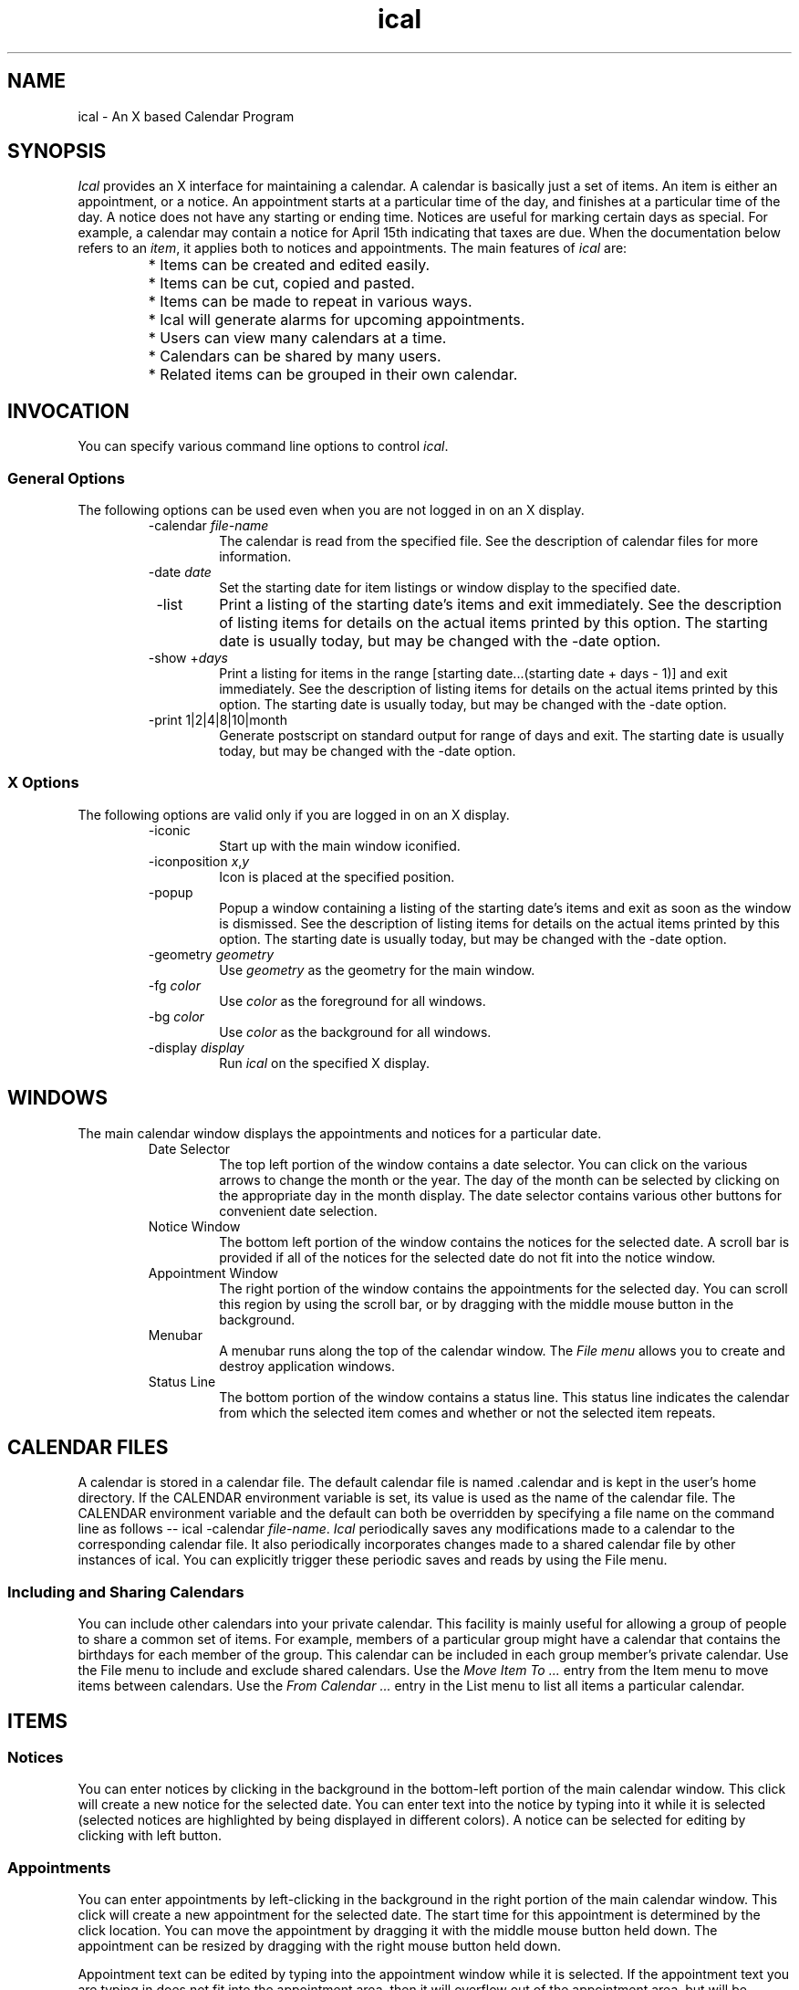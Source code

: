 .\" Generated by html2man
.TH ical 1
.SH NAME
ical - An X based Calendar Program
.SH SYNOPSIS
\fIIcal\fR provides an X interface for maintaining a calendar.  A
calendar is basically just a set of items. An item is either an
appointment, or a notice. An appointment starts
at a particular time of the day, and finishes at a particular time of
the day. A notice does not have any starting or
ending time. Notices are useful for marking certain days as
special. For example, a calendar may contain a notice for April 15th
indicating that taxes are due.  When the documentation below refers to
an \fIitem\fR, it applies both to notices and appointments.  The
main features of \fIical\fR are:
.RS
.PD 0
.HP 2
.PD
* Items can be created and edited easily.
.PD 0
.HP 2
.PD
* Items can be cut, copied and pasted.
.PD 0
.HP 2
.PD
* Items can be made to repeat in various ways.
.PD 0
.HP 2
.PD
* Ical will generate alarms for upcoming
appointments.
.PD 0
.HP 2
.PD
* Users can view many calendars at a time.
.PD 0
.HP 2
.PD
* Calendars can be shared by many users.
.PD 0
.HP 2
.PD
* Related items can be grouped in their own calendar.
.RE
.SH INVOCATION
You can specify various command line options to control \fIical\fR.
.SS General Options
The following options can be used even when you are not logged in on
an X display.
.RS
.IP " -calendar \fIfile-name\fR"
The calendar is read from the specified file.  See the
description of calendar files
for more information.
.IP " -date \fIdate\fR"
Set the starting date for item listings or window display to
the specified date.
.IP " -list"
Print a listing of the starting date's items and exit immediately.
See the description of listing items
for details on the actual items printed by this option.
The starting date is usually today, but may be changed with
the -date option.
.IP " -show +\fIdays\fR"
Print a listing for items in the range
\fR[starting date...(starting date + days - 1)]\fR
and exit immediately.
See the description of listing items
for details on the actual items printed by this option.
The starting date is usually today, but may be changed with
the -date option.
.IP " -print \fR1|2|4|8|10|month\fR"
Generate postscript on standard output for range of days and exit.
The starting date is usually today, but may be changed with
the -date option.
.RE
.SS X Options
The following options are valid only if you are logged in on an X
display.
.RS
.IP " -iconic"
Start up with the main window iconified.
.IP " -iconposition \fIx\fR,\fIy\fR"
Icon is placed at the specified position.
.IP " -popup"
Popup a window containing a listing of the starting date's items
and exit as soon as the window is dismissed.
See the description of listing items
for details on the actual items printed by this option.
The starting date is usually today, but may be changed with
the -date option.
.IP " -geometry \fIgeometry\fR"
Use \fIgeometry\fR as the geometry for the main window.
.IP " -fg \fIcolor\fR"
Use \fIcolor\fR as the foreground for all windows.
.IP " -bg \fIcolor\fR"
Use \fIcolor\fR as the background for all windows.
.IP " -display \fIdisplay\fR"
Run \fIical\fR on the specified X display.
.RE
.SH WINDOWS
The main calendar window displays the appointments and notices for a
particular date.
.RS
.IP " Date Selector"
The top left portion of the window contains a date selector.  You
can click on the various arrows to change the month or the year.  The
day of the month can be selected by clicking on the appropriate day in
the month display.  The date selector contains various other buttons
for convenient date selection.
.IP " Notice Window"
The bottom left portion of the window contains the notices for
the selected date. A scroll bar is provided if all of the notices for
the selected date do not fit into the notice window.
.IP " Appointment Window"
The right portion of the window contains the appointments for the
selected day. You can scroll this region by using the scroll bar, or
by dragging with the middle mouse button in the background.
.IP " Menubar"
A menubar runs along the top of the calendar window.  The
\fIFile menu\fR allows you to create and destroy application
windows.
.IP " Status Line"
The bottom portion of the window contains a status line. This
status line indicates the calendar from which the selected item comes
and whether or not the selected item repeats.
.RE
.SH CALENDAR FILES
A calendar is stored in a calendar file. The default calendar file is
named \fR.calendar\fR and is kept in the user's home
directory. If the \fRCALENDAR\fR environment variable is set,
its value is used as the name of the calendar file. The
\fRCALENDAR\fR environment variable and the default can both be
overridden by specifying a file name on the command line as follows --
.DS
ical -calendar \fIfile-name\fR.
.DE
\fIIcal\fR periodically saves any modifications made to a
calendar to the corresponding calendar file. It also periodically
incorporates changes made to a shared calendar file by other instances
of ical.  You can explicitly trigger these periodic saves and
reads by using the File menu.
.SS Including and Sharing Calendars
You can include other calendars into your private calendar. This
facility is mainly useful for allowing a group of people to share a
common set of items. For example, members of a particular group might
have a calendar that contains the birthdays for each member of the
group. This calendar can be included in each group member's private
calendar.  Use the File menu to include and
exclude shared calendars.  Use the \fIMove Item To ...\fR entry
from the Item menu to move items between
calendars.  Use the \fIFrom Calendar ...\fR entry in the List menu to list all items a particular
calendar.
.SH ITEMS
.SS Notices
You can enter notices by clicking in the background in the bottom-left
portion of the main calendar window. This click will create a new
notice for the selected date.  You can enter text into the notice by
typing into it while it is selected (selected notices are highlighted
by being displayed in different colors).  A notice can be selected for
editing by clicking with left button.
.SS Appointments
You can enter appointments by left-clicking in the background in the
right portion of the main calendar window. This click will create a
new appointment for the selected date. The start time for this
appointment is determined by the click location. You can move the
appointment by dragging it with the middle mouse button held down. The
appointment can be resized by dragging with the right mouse button
held down.
.PP
Appointment text can be edited by typing into the appointment window
while it is selected.  If the appointment text you are typing in does
not fit into the appointment area, then it will overflow out of the
appointment area, but will be editable normally.  If you do not like
overflowing text, you should turn off the \fIAllow Text Overflow\fR
option in the Options menu .  With this
option turned off, if the current text completely fills the area
allocated to the appointment, then any attempts to add to the
appointment text will be ignored until the appointment is enlarged
with the right mouse button.  Likewise, the right mouse button will
refuse to shrink an appointment window if the appointment text
completely fills the appointment window.
.SS Alarms
\fIIcal\fR generates alarms for appointments. By default, the first
alarm is generated fifteen minutes before the appointment is supposed
to start and successive alarms are generated every five minutes until
the appointment actually starts.  You can change this default behavior
by selecting the \fIDefault Alarms\fR entry from the Options menu.  You can also change the timings
of these alarms on an appointment-by-appointment basis by
double-clicking on the appointment, or by selecting the appointment
and then chosing the \fIProperties\fR entry in the Item menu.
.SS Repeating Items
Items can be made to repeat in various ways. Item repetition can be
controlled by using the entries in the Repeat
menu.  These entries make the item repeat in certain frequently
used ways. For example, the \fIMonthly\fR entry makes the selected
item repeat once per month and the \fIWeekly\fR entry makes the
selected item repeat once per week.  The \fIEdit Monthly\fR... and
\fIEdit Weekly\fR... entries can be used to make items that repeat
in more complex ways: for example, an item that occurs on the last
Friday of each month, or an item that occurs on Monday, Wednesday, and
Friday every week.
.PP
In addition to making an item repeat in one of the pre-defined ways,
you can also restrict an item's starting and finishing date by
selecting the \fISet Range\fR... entry from the
Repeat menu.
.PP
Normally, a modification to a repeating item applies to all
occurrences of that item. A single occurrence of a repeating item can
be modified by selecting the occurrence and then choosing the
\fIMake\fR \fIUnique\fR entry from the Repeat menu.  The selected occurrence can now
be modified independently of the repeating item.
.SS Todo Items
Items can be marked as \fItodo\fR items by selecting the
\fITodo\fR entry in the Item menu.  A
\fItodo\fR item is automatically moved forward to today's date
every day until the item is deleted or marked as done.  An item
can be marked as done by clicking in the little check-box right
next to the displayed item.
.SS Highlighting
By default, if any item occurs on a date, then the date is highlighted
in the date selector located in the top-left corner of the calendar
window.  You can use the \fIHighlight\fR entries in the Item menu to control this highlighting behavior
on an item-by-item basis.
.SH KEY BINDINGS
\fIThis section is currently incomplete.\fR
.SH EDITING
Dragging with the left mouse button in a selected appointment or
notice sets the X selection.  The Edit menu
provides commands for dealing with the X selection.
.PP
Ical also has a clipboard that can store a single item. The
\fICopy\fR entry in the Edit menu copies
the selected item into the clipboard.  The \fICut\fR entry does the
same, but it also deletes the item from the calendar. If the selected
item repeats, then the \fICut\fR command allows the user to delete
all occurrences of the item, or just the selected occurrence.
However, if the selected item does not belong to you, then
\fICut\fR just hides the item from you.  Other people will still
see the item.  An item in the clipboard can be inserted into the
current day by selecting \fIPaste\fR entry. The newly pasted item
loses all repetition information, and occurs just on the day in which
it was pasted.
.SH LISTING ITEMS
You can generate listings of imminent items by selecting one of the
listing options in the List menu.  You can
also use the command line options \fR-list\fR,
\fR-show\fR, or \fR-popup\fR to generate item listings.
The command line options are most useful in \fR.login\fR files.
.PP
By default an item is included in a listing for a particular date if
it occurs either on that date, or on the very next day.  You can
control this feature of item listings with the \fIList item\fR
entry in the Item menu.
.SH PRINTING
Calendar contents can be printed by selecting the \fIPrint\fR
option from the File menu.
.SH CUSTOMIZATION
Some of \fIical's\fR behavior can be customized via the Options menu.  Other aspects of ical's
behavior can be controlled via X Resources.
.SS X Resources
.SS Behavior
The following X resources can be used to control various aspects of
ical's behavior.
.RS
.IP " Ical.pollSeconds"
Shared calendars are checked for changes made by other people
once every \fIpollSeconds\fR seconds.  The default value is
120.  If \fIical\fR appears sluggish, or if it is using too
much CPU time, increase this value.
.IP " Ical.saveSeconds"
Calendar files are saved once every \fIsaveSeconds\fR seconds.
The default value is 30.  If \fIical\fR appears sluggish, or
if it is using too much CPU time, increase this value.
.RE
.SS Dimensions
The following X resources can be used to control various dimensions of
ical's appearance.
.RS
.IP " Ical.itemSelectWidth"
The border width of selected items is set to the value of this
option to display the selected status of the item to to the user.
On color displays, the default value of this option is 1
because on color displays selection is indicated by changing the
color of the selected item.  On monochrome displays, the default
value of \fIitemSelectWidth\fR is 4.
.IP " Ical.Dayview.geometry"
X geometry specification for main calendar window.  Usually, you
will just specify the window position here.  The size of the
window is easier to control via the \fIOptions\fR menu.
.IP " Ical.Reminder.geometry"
X geometry specification for alarms.  Usually, you will just
specify the window position here.  The window size will be
calculated automatically.
.IP " Ical.Listing.geometry"
X geometry specification for item listings.  Usually, you will
just specify the window position here.  The window size will be
calculated automatically.
.RE
.SS Colors
The following X resources can be used to customize ical's use of
colors.  If ical windows show up with illegible colors (not enough
distinction between background and foreground), it may be because your
X resources contain definitions for \fR*foreground\fR or
\fR*background\fR that conflict with ical colors.  In general,
it is a bad idea to define \fR*foreground\fR and
\fR*background\fR in your resources because it will break a
number of programs.  You will be better off defining resources on an
application by application basis.
.RS
.IP " Ical*foreground/Ical*background"
Foreground and background colors for most of ical's windows.
.IP " Ical*disabledForeground"
Foreground color assigned to disabled buttons and menu entries.
.IP " Ical.itemFg/Ical.itemBg"
Foreground and background colors for unselected items.  The
default foreground is black and the default background is gray.
.IP " Ical.itemSelectFg/Ical.itemSelectBg"
Foreground and background colors for selected items.  The default
foreground is black and the default background is SlateBlue1.
.IP " Ical.itemOverflowColor/Ical.itemOverflowStipple"
Background color and stippling used for appointment text that
overflows out of the appointment area.  On color displays, the
default overflow background is SlateBlue3 and no stippling is done
(specified by an empty stipple option).  On monochrome displays,
the default overflow background is black, and the default
overflow stippling is gray50.
.IP " Ical.apptLineColor"
The color for the background lines and times displayed in the
appointment window.
.IP " Ical.weekdayColor"
The color used to display days of the week.  The default is black.
.IP " Ical.weekendColor"
The color used to display weekends.  The default is red.
.IP " Ical.interestColor"
The color used to highlight interesting dates.  The default is blue.
.IP " Ical.weekendInterestColor"
The color used to highlight interesting dates on weekends and
holidays.  The default is purple.
.RE
.SS Fonts
The following resources can be used to customize ical's use of fonts.
.RS
.IP " Ical.fontFamily"
Preferred font family.  Fonts for various purposes are obtained
from this family unless overridden with one of the specifications
below.  The default font family is \fRtimes\fR.  Some other font
families you can specify here are \fRcharter\fR, \fRnew
century schoolbook\fR, and \fRhelvetica\fR.  My
personal favorite is \fRnew century schoolbook\fR.
.IP " Ical.fontSize"
Font sizes used for ical.  Use the value \fRsmall\fR to
use small font sizes everywhere.  Any other value for this option
defaults to the normal fonts.
.IP " Ical*itemFont"
Font used to display item contents.
.IP " Ical.weekdayFont"
Font used for displaying days of the week.
.IP " Ical.weekendFont"
Font used for displaying weekends.
.IP " Ical.interestFont"
Font used to highlight interesting dates.
.IP " Ical.weekendInterestFont"
Font used to highlight interesting dates on weekends and holidays.
.IP " Ical.smallHeadingFont"
Font used for small headings.
.IP " Ical.largeHeadingFont"
Font used for large headings.
.IP " Ical*<\fIclass\fR>*font:"
Font used for windows of a certain class.  Possible values for
<\fIclass\fR> are \fRDialog\fR,
\fRButton\fR, \fRLabel\fR, \fRMenubutton\fR,
\fRMenu\fR, \fRListbox\fR, and \fRReminder\fR.
.RE
.SS Tcl Code
Users can also customize ical by writing tcl code and storing it in
the file \fR~/.tk/ical/user.tcl\fR.  The code stored in this
file is executed when ical starts up.
.PP
Ical also looks for site-specific customizations at startup.  These
customizations can be placed in the file \fRsite.tcl\fR in
either the ical library directory, or its parent directory.  (By
default, ical looks for site.tcl in
\fR/usr/local/lib/ical/v[\fIversion\fR]/\fR, and
\fR/usr/local/lib/ical/\fR, but these directories
may be located elsewhere on your system.)  The site specific files
will be loaded in before any user specific customization file is
loaded in.
.PP
See the document
Customizing Ical for help on writing tcl code for customizing ical.
This document is available via the World Wide Web at the following location.
.RS
http://www.pmg.lcs.mit.edu/~sanjay/ical/interface.ps
.RE
.PP
\fBIcal can run even when X is not available, therefore
customization files should be written so that they will function
even when Tk commands are not available.\fR
.SH MENUS
.SS File Menu
.RS
.IP " Save"
Save any modifications to the appropriate calendar files.
.IP " Re-Read"
Read any changes made to a shared calendar by another user
or another instance of ical.
Ical will automatically invoke this function periodically.
It is provided as a menu entry only so for people who do not
want to wait for ical's periodic checks.
.IP " Print"
Print calendar contents.  The user has the option of saving the
print-out to a file, pre viewing the print-out by specifying a
PostScript displaying program, or sending the print-out directly
to a PostScript printer by specifying a printing command.
.IP " Include Calendar"
Select a calendar to include into your private calendar.
Included calendars are normally used to share calendars between
different users.
.IP " Remove Include"
Remove a previously included calendar from your private calendar.
.IP " New Window"
Open a new calendar window. This new window can be used to view the
items for a different date than the original window.
.IP " Close Window"
Close the selected window.
.IP " Exit"
Save any changes and kill ical.
.RE
.SS Edit Menu
.RS
.IP " Cut"
Delete the currently selected item and store it in the
clipboard.
.IP " Copy"
Copy selected item to the clipboard.
.IP " Paste"
Paste item from clipboard into calendar.
.IP " Import Text"
Import the current X selection as a new item into the calendar.
The date and time of this new item are parsed from the X
selection if possible.
.IP " Search Forward"
Search forward looking for an item that contains a user specified string.
.IP " Search Backward"
Search backward looking for an item that contains a user specified string.
.RE
.SS Item Menu
.RS
.IP " Todo"
Toggle the item between being a todo item and not being a todo
item.
.IP " Always Highlight"
The item always causes the corresponding date to be highlighted.  This
is the default behavior.
.IP " Never Highlight"
The item never causes the corresponding date to be highlighted.
.IP " Highlight Future"
The item causes the corresponding date to be highlighted if and only
if the date is not in the past.
.IP " Holiday"
The item causes the corresponding date to be highlighted as a holiday.
.IP " Change Alarms"
This item pops up a dialog box that allows you to edit the alarm
times for an appointment.
.PP
Note that this will only change the alarm times for the
selected appointments.  You can make this change for all appointments
that do not have special alarm times by using the
\fIDefault Alarms\fR entry in the
Options menu.
.IP " Early Warning"
By default an item is included in a listing for a particular date
if it occurs either on that date, or on the very next day.
Sometimes, you may want to include an item in listings for
earlier dates. For example, if you have an item reminding you of
a birthday on March 17th, you might want this item to be included
in all listings from March 7th to March 17th so that you will
have enough time to go out and buy a present.  You can achieve
this effect by selecting this menu entry and then entering "10 days"
into the resulting dialog.
.PP
Note that this will only change the listing behavior for the
selected item.  You can make this change for all items you create
from now on by using the \fIDefault Listings\fR entry in the
Options menu.
.IP " Properties ..."
Edit various item properties, including the calendar to which the
item belongs, highlighting information, early warning options, alarm
times, and starting and ending times for appointments.  You can
also double-click on an item to pop up the property editing dialog.
.RE
.SS Repeat Menu
.RS
.IP " Don't Repeat"
Make the selected item a non-repeating item.
.IP " Daily"
Make the item repeat every day.
.IP " Weekly"
Make the item repeat once every week.
.IP " Monthly"
Make the item repeat once every month.
.IP " Annually"
Make the item repeat once every year.
.IP " Edit Weekly"
Make the item repeat on a weekly basis in a complicated fashion.  For
example, on Tuesday and Thursday every week.
.IP " Edit Monthly"
Make the item repeat on a monthly basis in a complicated fashion.
For example, on the third Sunday in June, or the last working day
of each month.
.IP " Set Range..."
Restrict the range for a repeating item.
.IP " Last Occurrence"
Make the current occurrence the last occurrence of the selected item.
I.e., remove any occurrences after the current date.
.IP " Make Unique"
If you want to modify just a single occurrence of a repeating
item, select the item occurrence you want to modify and then
activate this menu entry.  Now all modifications to this item
occurrence will only affect this particular occurrence.
.RE
.SS List Menu
.RS
.IP " One Day"
List the item occurrences for one day.
.IP " Seven Days"
List the item occurrences for the next seven days.
.IP " Ten Days"
List the item occurrences for the next ten days.
.IP " Thirty Days"
List the item occurrences for the next thirty days.
.IP " Week"
List the item occurrences for this week.
.IP " Month"
List the item occurrences for this month.
.IP " Year"
List the item occurrences for this year.
.IP " From Calendar ..."
List all item occurrences from a selected calendar.
.RE
.SS Option Menu
.RS
.IP " Appointment Range"
Controls the subset of a day displayed by default in the
appointment listing.  The factory settings display 8:00am to
6:00pm.
.IP " Notice Window Height"
This entry can be used to change the height of the notice window.
.IP " Item Width"
This entry can be used to change the width of displayed appointments
and notices.
.IP " Allow Text Overflow"
If this option is selected, then you can type in any amount of
text into an appointment.  The part of the text that does not fit
into the appointment will be allowed to overflow out of the
appointment.  If you do not like text overflowing out of an
appointment, then you should turn off this option.
.IP " Display Am/Pm"
If this option is selected, time will be printed in twelve hour
mode with \fRam\fR or \fRpm\fR indicators.
Otherwise, time will be printed in twenty-four hour mode.
.IP " Start Week on Monday"
If this option is selected, month displays will start each week off on
a Monday.  Otherwise, each week will start on a Sunday.
.IP " Default Alarms"
Use this menu entry to change the time intervals at which alarms
go off.  The factory settings cause alarms to be triggered
fifteen minutes before each appointment, and then once every five
minutes until the appointment actually starts.  This menu entry
changes the default alarm behavior for all appointments.  You can
override this default behavior on an appointment-by-appointment
basis by selecting an appointment and then selecting the
\fIChange\fR \fIAlarms\fR entry in the \fIitem\fR menu.
.IP " Default Listings"
This menu can be used to select the default listing behavior for
newly created items.  If the \fIOn Occurrence\fR entry is
selected, then a newly created item will only be shown in the
listing of the day on which the item occurs.  If the \fIA Day
Early\fR entry is selected, then a new item will be shown in
listings starting a day before the item occurrence.  Similarly,
the other menu entries can be selected to make new items show up
in listings a number of days before their actual occurrence.
This menu selects the default behavior for new items.  Individual
item behavior can be controlled by similar entries in the
Item menu.
.RE
.SS Help Menu
.RS
.IP " About Ical"
Displays ical version number and author information.
.IP " User Guide"
Displays this document.
.RE
.SH AUTHOR
Sanjay Ghemawat (sanjay@lcs.mit.edu)
http://www.pmg.lcs.mit.edu/~sanjay
.SH COPYRIGHT
Copyright (c) 1993 by Sanjay Ghemawat.  Permission is granted to make
and distribute verbatim copies of this manual provided the copyright
notice and this permission notice are preserved on all copies.
.SH SEE ALSO
Ical http://www.pmg.lcs.mit.edu/~sanjay/ical.html

